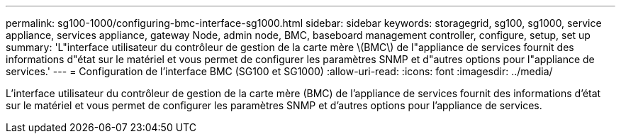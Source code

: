 ---
permalink: sg100-1000/configuring-bmc-interface-sg1000.html 
sidebar: sidebar 
keywords: storagegrid, sg100, sg1000, service appliance, services appliance, gateway Node, admin node, BMC, baseboard management controller, configure, setup, set up 
summary: 'L"interface utilisateur du contrôleur de gestion de la carte mère \(BMC\) de l"appliance de services fournit des informations d"état sur le matériel et vous permet de configurer les paramètres SNMP et d"autres options pour l"appliance de services.' 
---
= Configuration de l'interface BMC (SG100 et SG1000)
:allow-uri-read: 
:icons: font
:imagesdir: ../media/


[role="lead"]
L'interface utilisateur du contrôleur de gestion de la carte mère (BMC) de l'appliance de services fournit des informations d'état sur le matériel et vous permet de configurer les paramètres SNMP et d'autres options pour l'appliance de services.
